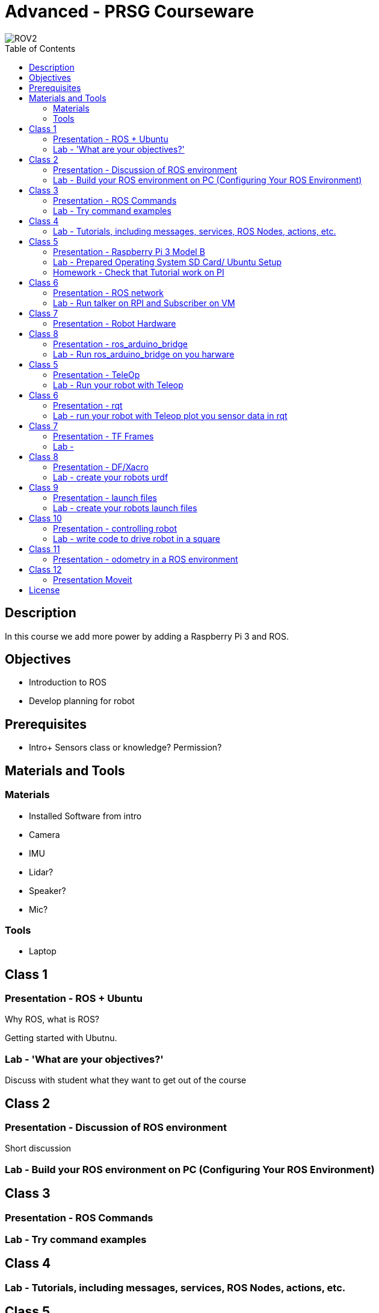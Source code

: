 :imagesdir: ./images
:toc: macro

= Advanced - PRSG Courseware

image::../images/DSC_0083-1024_small.JPG[ROV2]

toc::[]

== Description
In this course we add more power by adding a Raspberry Pi 3 and ROS.

== Objectives
 * Introduction to ROS
 * Develop planning for robot

== Prerequisites
 * Intro+ Sensors class or knowledge? Permission?

== Materials and Tools	
=== Materials
 * Installed Software from intro
 * Camera
 * IMU
 * Lidar?
 * Speaker?
 * Mic?
	
=== Tools
 * Laptop

== Class 1
=== Presentation - ROS + Ubuntu
Why ROS, what is ROS?

Getting started with Ubutnu.

=== Lab - 'What are your objectives?'
Discuss with student what they want to get out of the course



== Class 2
=== Presentation - Discussion of ROS environment 
Short discussion

=== Lab - Build your ROS environment on PC (Configuring Your ROS Environment)



== Class 3
=== Presentation - ROS Commands
=== Lab - Try command examples



== Class 4
=== Lab - Tutorials, including messages, services, ROS Nodes, actions, etc.



== Class 5 
=== Presentation - Raspberry Pi 3 Model B
=== Lab - Prepared Operating System SD Card/ Ubuntu Setup
Ubuntu ARM install of ROS Indigo

=== Homework - Check that Tutorial work on PI



== Class 6
=== Presentation - ROS network
=== Lab - Run talker on RPI and Subscriber on VM



== Class 7
=== Presentation - Robot Hardware
Communications in a Robot; i2c, UART, etc.



== Class 8
=== Presentation - ros_arduino_bridge
=== Lab - Run ros_arduino_bridge on you harware



== Class 5	
=== Presentation - TeleOp
=== Lab - Run your robot with Teleop



== Class 6
=== Presentation - rqt
=== Lab - run your robot with Teleop plot you sensor data in rqt



== Class 7
=== Presentation - TF Frames
=== Lab - 



== Class 8
=== Presentation - DF/Xacro
=== Lab - create your robots urdf



== Class 9
=== Presentation - launch files
=== Lab - create your robots launch files



== Class 10
=== Presentation - controlling robot
=== Lab - write code to drive robot in a square



== Class 11
=== Presentation - odometry in a ROS environment
Define odometry for students
=== Lab - Calibrate your robot odometry



== Class 12
=== Presentation Moveit

== License

The materials for this document are licensed under the Apache license. See the file LICENSE for details.

Copyright 2016 D Nielsen & F Douthit

Licensed under the Apache License, Version 2.0 (the "License");
you may not use this file except in compliance with the License.
You may obtain a copy of the License at
http://www.apache.org/licenses/LICENSE-2.0.

Unless required by applicable law or agreed to in writing, software
distributed under the License is distributed on an "AS IS" BASIS,
WITHOUT WARRANTIES OR CONDITIONS OF ANY KIND, either express or implied.
See the License for the specific language governing permissions and
limitations under the License.

